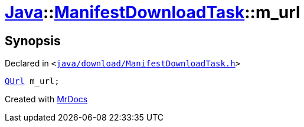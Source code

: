 [#Java-ManifestDownloadTask-m_url]
= xref:Java.adoc[Java]::xref:Java/ManifestDownloadTask.adoc[ManifestDownloadTask]::m&lowbar;url
:relfileprefix: ../../
:mrdocs:


== Synopsis

Declared in `&lt;https://github.com/PrismLauncher/PrismLauncher/blob/develop/launcher/java/download/ManifestDownloadTask.h#L40[java&sol;download&sol;ManifestDownloadTask&period;h]&gt;`

[source,cpp,subs="verbatim,replacements,macros,-callouts"]
----
xref:QUrl.adoc[QUrl] m&lowbar;url;
----



[.small]#Created with https://www.mrdocs.com[MrDocs]#
